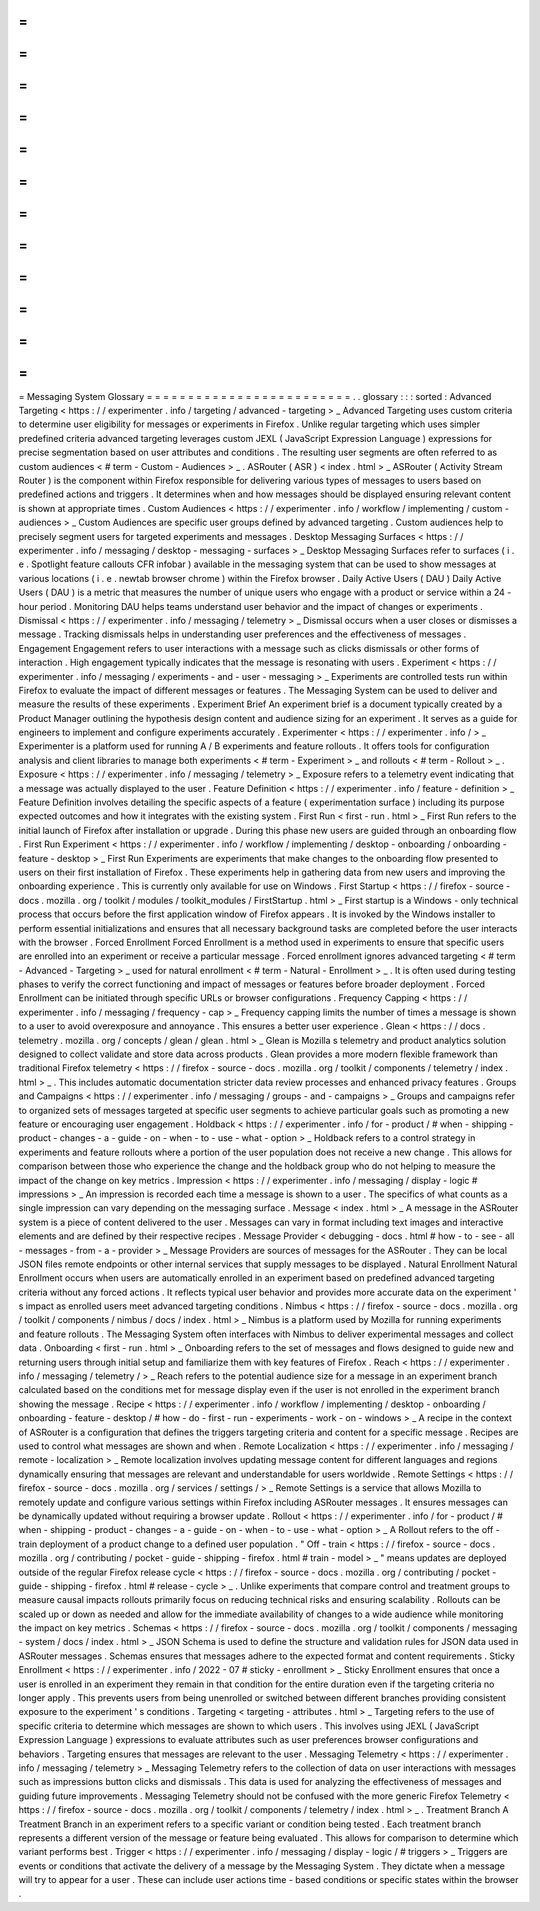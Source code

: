 =
=
=
=
=
=
=
=
=
=
=
=
=
=
=
=
=
=
=
=
=
=
=
=
=
Messaging
System
Glossary
=
=
=
=
=
=
=
=
=
=
=
=
=
=
=
=
=
=
=
=
=
=
=
=
=
.
.
glossary
:
:
:
sorted
:
Advanced
Targeting
<
https
:
/
/
experimenter
.
info
/
targeting
/
advanced
-
targeting
>
_
Advanced
Targeting
uses
custom
criteria
to
determine
user
eligibility
for
messages
or
experiments
in
Firefox
.
Unlike
regular
targeting
which
uses
simpler
predefined
criteria
advanced
targeting
leverages
custom
JEXL
(
JavaScript
Expression
Language
)
expressions
for
precise
segmentation
based
on
user
attributes
and
conditions
.
The
resulting
user
segments
are
often
referred
to
as
custom
audiences
<
#
term
-
Custom
-
Audiences
>
_
.
ASRouter
(
ASR
)
<
index
.
html
>
_
ASRouter
(
Activity
Stream
Router
)
is
the
component
within
Firefox
responsible
for
delivering
various
types
of
messages
to
users
based
on
predefined
actions
and
triggers
.
It
determines
when
and
how
messages
should
be
displayed
ensuring
relevant
content
is
shown
at
appropriate
times
.
Custom
Audiences
<
https
:
/
/
experimenter
.
info
/
workflow
/
implementing
/
custom
-
audiences
>
_
Custom
Audiences
are
specific
user
groups
defined
by
advanced
targeting
.
Custom
audiences
help
to
precisely
segment
users
for
targeted
experiments
and
messages
.
Desktop
Messaging
Surfaces
<
https
:
/
/
experimenter
.
info
/
messaging
/
desktop
-
messaging
-
surfaces
>
_
Desktop
Messaging
Surfaces
refer
to
surfaces
(
i
.
e
.
Spotlight
feature
callouts
CFR
infobar
)
available
in
the
messaging
system
that
can
be
used
to
show
messages
at
various
locations
(
i
.
e
.
newtab
browser
chrome
)
within
the
Firefox
browser
.
Daily
Active
Users
(
DAU
)
Daily
Active
Users
(
DAU
)
is
a
metric
that
measures
the
number
of
unique
users
who
engage
with
a
product
or
service
within
a
24
-
hour
period
.
Monitoring
DAU
helps
teams
understand
user
behavior
and
the
impact
of
changes
or
experiments
.
Dismissal
<
https
:
/
/
experimenter
.
info
/
messaging
/
telemetry
>
_
Dismissal
occurs
when
a
user
closes
or
dismisses
a
message
.
Tracking
dismissals
helps
in
understanding
user
preferences
and
the
effectiveness
of
messages
.
Engagement
Engagement
refers
to
user
interactions
with
a
message
such
as
clicks
dismissals
or
other
forms
of
interaction
.
High
engagement
typically
indicates
that
the
message
is
resonating
with
users
.
Experiment
<
https
:
/
/
experimenter
.
info
/
messaging
/
experiments
-
and
-
user
-
messaging
>
_
Experiments
are
controlled
tests
run
within
Firefox
to
evaluate
the
impact
of
different
messages
or
features
.
The
Messaging
System
can
be
used
to
deliver
and
measure
the
results
of
these
experiments
.
Experiment
Brief
An
experiment
brief
is
a
document
typically
created
by
a
Product
Manager
outlining
the
hypothesis
design
content
and
audience
sizing
for
an
experiment
.
It
serves
as
a
guide
for
engineers
to
implement
and
configure
experiments
accurately
.
Experimenter
<
https
:
/
/
experimenter
.
info
/
>
_
Experimenter
is
a
platform
used
for
running
A
/
B
experiments
and
feature
rollouts
.
It
offers
tools
for
configuration
analysis
and
client
libraries
to
manage
both
experiments
<
#
term
-
Experiment
>
_
and
rollouts
<
#
term
-
Rollout
>
_
.
Exposure
<
https
:
/
/
experimenter
.
info
/
messaging
/
telemetry
>
_
Exposure
refers
to
a
telemetry
event
indicating
that
a
message
was
actually
displayed
to
the
user
.
Feature
Definition
<
https
:
/
/
experimenter
.
info
/
feature
-
definition
>
_
Feature
Definition
involves
detailing
the
specific
aspects
of
a
feature
(
experimentation
surface
)
including
its
purpose
expected
outcomes
and
how
it
integrates
with
the
existing
system
.
First
Run
<
first
-
run
.
html
>
_
First
Run
refers
to
the
initial
launch
of
Firefox
after
installation
or
upgrade
.
During
this
phase
new
users
are
guided
through
an
onboarding
flow
.
First
Run
Experiment
<
https
:
/
/
experimenter
.
info
/
workflow
/
implementing
/
desktop
-
onboarding
/
onboarding
-
feature
-
desktop
>
_
First
Run
Experiments
are
experiments
that
make
changes
to
the
onboarding
flow
presented
to
users
on
their
first
installation
of
Firefox
.
These
experiments
help
in
gathering
data
from
new
users
and
improving
the
onboarding
experience
.
This
is
currently
only
available
for
use
on
Windows
.
First
Startup
<
https
:
/
/
firefox
-
source
-
docs
.
mozilla
.
org
/
toolkit
/
modules
/
toolkit_modules
/
FirstStartup
.
html
>
_
First
startup
is
a
Windows
-
only
technical
process
that
occurs
before
the
first
application
window
of
Firefox
appears
.
It
is
invoked
by
the
Windows
installer
to
perform
essential
initializations
and
ensures
that
all
necessary
background
tasks
are
completed
before
the
user
interacts
with
the
browser
.
Forced
Enrollment
Forced
Enrollment
is
a
method
used
in
experiments
to
ensure
that
specific
users
are
enrolled
into
an
experiment
or
receive
a
particular
message
.
Forced
enrollment
ignores
advanced
targeting
<
#
term
-
Advanced
-
Targeting
>
_
used
for
natural
enrollment
<
#
term
-
Natural
-
Enrollment
>
_
.
It
is
often
used
during
testing
phases
to
verify
the
correct
functioning
and
impact
of
messages
or
features
before
broader
deployment
.
Forced
Enrollment
can
be
initiated
through
specific
URLs
or
browser
configurations
.
Frequency
Capping
<
https
:
/
/
experimenter
.
info
/
messaging
/
frequency
-
cap
>
_
Frequency
capping
limits
the
number
of
times
a
message
is
shown
to
a
user
to
avoid
overexposure
and
annoyance
.
This
ensures
a
better
user
experience
.
Glean
<
https
:
/
/
docs
.
telemetry
.
mozilla
.
org
/
concepts
/
glean
/
glean
.
html
>
_
Glean
is
Mozilla
s
telemetry
and
product
analytics
solution
designed
to
collect
validate
and
store
data
across
products
.
Glean
provides
a
more
modern
flexible
framework
than
traditional
Firefox
telemetry
<
https
:
/
/
firefox
-
source
-
docs
.
mozilla
.
org
/
toolkit
/
components
/
telemetry
/
index
.
html
>
_
.
This
includes
automatic
documentation
stricter
data
review
processes
and
enhanced
privacy
features
.
Groups
and
Campaigns
<
https
:
/
/
experimenter
.
info
/
messaging
/
groups
-
and
-
campaigns
>
_
Groups
and
campaigns
refer
to
organized
sets
of
messages
targeted
at
specific
user
segments
to
achieve
particular
goals
such
as
promoting
a
new
feature
or
encouraging
user
engagement
.
Holdback
<
https
:
/
/
experimenter
.
info
/
for
-
product
/
#
when
-
shipping
-
product
-
changes
-
a
-
guide
-
on
-
when
-
to
-
use
-
what
-
option
>
_
Holdback
refers
to
a
control
strategy
in
experiments
and
feature
rollouts
where
a
portion
of
the
user
population
does
not
receive
a
new
change
.
This
allows
for
comparison
between
those
who
experience
the
change
and
the
holdback
group
who
do
not
helping
to
measure
the
impact
of
the
change
on
key
metrics
.
Impression
<
https
:
/
/
experimenter
.
info
/
messaging
/
display
-
logic
#
impressions
>
_
An
impression
is
recorded
each
time
a
message
is
shown
to
a
user
.
The
specifics
of
what
counts
as
a
single
impression
can
vary
depending
on
the
messaging
surface
.
Message
<
index
.
html
>
_
A
message
in
the
ASRouter
system
is
a
piece
of
content
delivered
to
the
user
.
Messages
can
vary
in
format
including
text
images
and
interactive
elements
and
are
defined
by
their
respective
recipes
.
Message
Provider
<
debugging
-
docs
.
html
#
how
-
to
-
see
-
all
-
messages
-
from
-
a
-
provider
>
_
Message
Providers
are
sources
of
messages
for
the
ASRouter
.
They
can
be
local
JSON
files
remote
endpoints
or
other
internal
services
that
supply
messages
to
be
displayed
.
Natural
Enrollment
Natural
Enrollment
occurs
when
users
are
automatically
enrolled
in
an
experiment
based
on
predefined
advanced
targeting
criteria
without
any
forced
actions
.
It
reflects
typical
user
behavior
and
provides
more
accurate
data
on
the
experiment
'
s
impact
as
enrolled
users
meet
advanced
targeting
conditions
.
Nimbus
<
https
:
/
/
firefox
-
source
-
docs
.
mozilla
.
org
/
toolkit
/
components
/
nimbus
/
docs
/
index
.
html
>
_
Nimbus
is
a
platform
used
by
Mozilla
for
running
experiments
and
feature
rollouts
.
The
Messaging
System
often
interfaces
with
Nimbus
to
deliver
experimental
messages
and
collect
data
.
Onboarding
<
first
-
run
.
html
>
_
Onboarding
refers
to
the
set
of
messages
and
flows
designed
to
guide
new
and
returning
users
through
initial
setup
and
familiarize
them
with
key
features
of
Firefox
.
Reach
<
https
:
/
/
experimenter
.
info
/
messaging
/
telemetry
/
>
_
Reach
refers
to
the
potential
audience
size
for
a
message
in
an
experiment
branch
calculated
based
on
the
conditions
met
for
message
display
even
if
the
user
is
not
enrolled
in
the
experiment
branch
showing
the
message
.
Recipe
<
https
:
/
/
experimenter
.
info
/
workflow
/
implementing
/
desktop
-
onboarding
/
onboarding
-
feature
-
desktop
/
#
how
-
do
-
first
-
run
-
experiments
-
work
-
on
-
windows
>
_
A
recipe
in
the
context
of
ASRouter
is
a
configuration
that
defines
the
triggers
targeting
criteria
and
content
for
a
specific
message
.
Recipes
are
used
to
control
what
messages
are
shown
and
when
.
Remote
Localization
<
https
:
/
/
experimenter
.
info
/
messaging
/
remote
-
localization
>
_
Remote
localization
involves
updating
message
content
for
different
languages
and
regions
dynamically
ensuring
that
messages
are
relevant
and
understandable
for
users
worldwide
.
Remote
Settings
<
https
:
/
/
firefox
-
source
-
docs
.
mozilla
.
org
/
services
/
settings
/
>
_
Remote
Settings
is
a
service
that
allows
Mozilla
to
remotely
update
and
configure
various
settings
within
Firefox
including
ASRouter
messages
.
It
ensures
messages
can
be
dynamically
updated
without
requiring
a
browser
update
.
Rollout
<
https
:
/
/
experimenter
.
info
/
for
-
product
/
#
when
-
shipping
-
product
-
changes
-
a
-
guide
-
on
-
when
-
to
-
use
-
what
-
option
>
_
A
Rollout
refers
to
the
off
-
train
deployment
of
a
product
change
to
a
defined
user
population
.
"
Off
-
train
<
https
:
/
/
firefox
-
source
-
docs
.
mozilla
.
org
/
contributing
/
pocket
-
guide
-
shipping
-
firefox
.
html
#
train
-
model
>
_
"
means
updates
are
deployed
outside
of
the
regular
Firefox
release
cycle
<
https
:
/
/
firefox
-
source
-
docs
.
mozilla
.
org
/
contributing
/
pocket
-
guide
-
shipping
-
firefox
.
html
#
release
-
cycle
>
_
.
Unlike
experiments
that
compare
control
and
treatment
groups
to
measure
causal
impacts
rollouts
primarily
focus
on
reducing
technical
risks
and
ensuring
scalability
.
Rollouts
can
be
scaled
up
or
down
as
needed
and
allow
for
the
immediate
availability
of
changes
to
a
wide
audience
while
monitoring
the
impact
on
key
metrics
.
Schemas
<
https
:
/
/
firefox
-
source
-
docs
.
mozilla
.
org
/
toolkit
/
components
/
messaging
-
system
/
docs
/
index
.
html
>
_
JSON
Schema
is
used
to
define
the
structure
and
validation
rules
for
JSON
data
used
in
ASRouter
messages
.
Schemas
ensures
that
messages
adhere
to
the
expected
format
and
content
requirements
.
Sticky
Enrollment
<
https
:
/
/
experimenter
.
info
/
2022
-
07
#
sticky
-
enrollment
>
_
Sticky
Enrollment
ensures
that
once
a
user
is
enrolled
in
an
experiment
they
remain
in
that
condition
for
the
entire
duration
even
if
the
targeting
criteria
no
longer
apply
.
This
prevents
users
from
being
unenrolled
or
switched
between
different
branches
providing
consistent
exposure
to
the
experiment
'
s
conditions
.
Targeting
<
targeting
-
attributes
.
html
>
_
Targeting
refers
to
the
use
of
specific
criteria
to
determine
which
messages
are
shown
to
which
users
.
This
involves
using
JEXL
(
JavaScript
Expression
Language
)
expressions
to
evaluate
attributes
such
as
user
preferences
browser
configurations
and
behaviors
.
Targeting
ensures
that
messages
are
relevant
to
the
user
.
Messaging
Telemetry
<
https
:
/
/
experimenter
.
info
/
messaging
/
telemetry
>
_
Messaging
Telemetry
refers
to
the
collection
of
data
on
user
interactions
with
messages
such
as
impressions
button
clicks
and
dismissals
.
This
data
is
used
for
analyzing
the
effectiveness
of
messages
and
guiding
future
improvements
.
Messaging
Telemetry
should
not
be
confused
with
the
more
generic
Firefox
Telemetry
<
https
:
/
/
firefox
-
source
-
docs
.
mozilla
.
org
/
toolkit
/
components
/
telemetry
/
index
.
html
>
_
.
Treatment
Branch
A
Treatment
Branch
in
an
experiment
refers
to
a
specific
variant
or
condition
being
tested
.
Each
treatment
branch
represents
a
different
version
of
the
message
or
feature
being
evaluated
.
This
allows
for
comparison
to
determine
which
variant
performs
best
.
Trigger
<
https
:
/
/
experimenter
.
info
/
messaging
/
display
-
logic
/
#
triggers
>
_
Triggers
are
events
or
conditions
that
activate
the
delivery
of
a
message
by
the
Messaging
System
.
They
dictate
when
a
message
will
try
to
appear
for
a
user
.
These
can
include
user
actions
time
-
based
conditions
or
specific
states
within
the
browser
.
